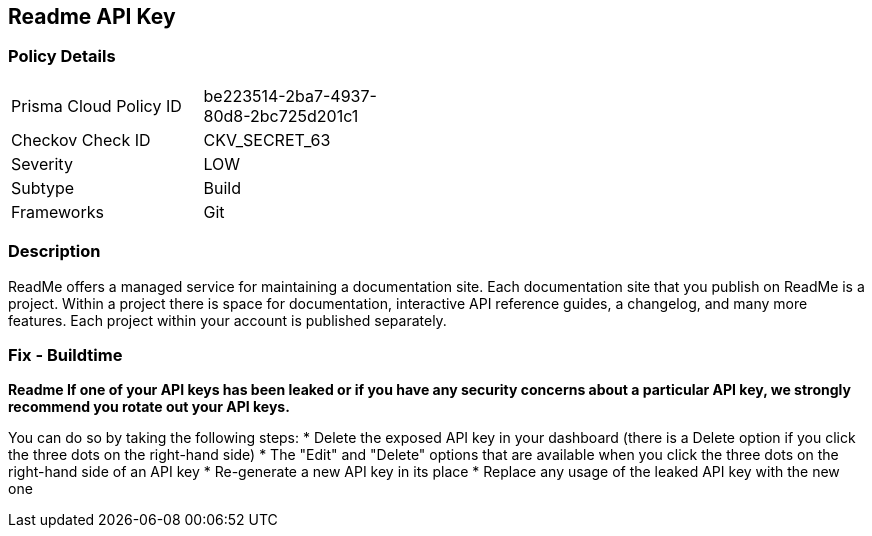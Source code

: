 == Readme API Key


=== Policy Details 

[width=45%]
[cols="1,1"]
|=== 
|Prisma Cloud Policy ID 
| be223514-2ba7-4937-80d8-2bc725d201c1

|Checkov Check ID 
|CKV_SECRET_63

|Severity
|LOW

|Subtype
|Build

|Frameworks
|Git

|=== 



=== Description 


ReadMe offers a managed service for maintaining a documentation site.
Each documentation site that you publish on ReadMe is a project.
Within a project there is space for documentation, interactive API reference guides, a changelog, and many more features.
Each project within your account is published separately.

=== Fix - Buildtime


*Readme If one of your API keys has been leaked or if you have any security concerns about a particular API key, we strongly recommend you rotate out your API keys.* 


You can do so by taking the following steps:
* Delete the exposed API key in your dashboard (there is a Delete option if you click the three dots on the right-hand side)
* The "Edit" and "Delete" options that are available when you click the three dots on the right-hand side of an API key
* Re-generate a new API key in its place
* Replace any usage of the leaked API key with the new one
